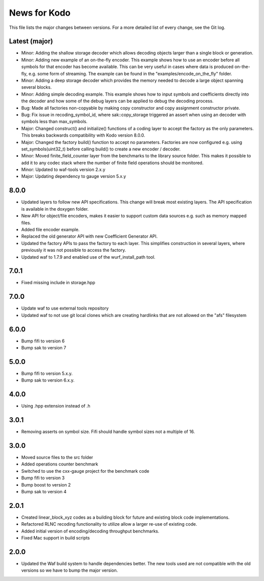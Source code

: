 News for Kodo
============

This file lists the major changes between versions. For a more detailed list
of every change, see the Git log.

Latest (major)
--------------
* Minor: Adding the shallow storage decoder which allows decoding objects
  larger than a single block or generation.
* Minor: Adding new example of an on-the-fly encoder. This example shows
  how to use an encoder before all symbols for that encoder has become
  available. This can be very useful in cases where data is produced
  on-the-fly, e.g. some form of streaming. The example can be found in the
  "examples/encode_on_the_fly" folder.
* Minor: Adding a deep storage decoder which provides the memory needed to
  decode a large object spanning several blocks.
* Minor: Adding simple decoding example. This example shows how to input
  symbols and coefficients directly into the decoder and how some of the
  debug layers can be applied to debug the decoding process.
* Bug: Made all factories non-copyable by making copy constructor and copy
  assignment constructor private.
* Bug: Fix issue in recoding_symbol_id, where sak::copy_storage triggered an
  assert when using an decoder with symbols less than max_symbols.
* Major: Changed construct() and initialize() functions of a coding layer to
  accept the factory as the only parameters. This breaks backwards
  compatibility with Kodo version 8.0.0.
* Major: Changed the factory build() function to accept no parameters.
  Factories are now configured e.g. using set_symbols(uint32_t) before
  calling build() to create a new encoder / decoder.
* Minor: Moved finite_field_counter layer from the benchmarks to the
  library source folder. This makes it possible to add it to any codec
  stack where the number of finite field operations should be monitored.
* Minor: Updated to waf-tools version 2.x.y
* Major: Updating dependency to gauge version 5.x.y

8.0.0
-----
* Updated layers to follow new API specifications. This change will break
  most existing layers. The API specification is available in the doxygen
  folder.
* New API for object/file encoders, makes it easier to support custom data
  sources e.g. such as memory mapped files.
* Added file encoder example.
* Replaced the old generator API with new Coefficient Generator API.
* Updated the factory APIs to pass the factory to each layer. This
  simplifies construction in several layers, where previously it was not
  possible to access the factory.
* Updated waf to 1.7.9 and enabled use of the wurf_install_path tool.

7.0.1
-----
* Fixed missing include in storage.hpp

7.0.0
-----
* Update waf to use external tools repository
* Updated waf to not use git local clones which are creating hardlinks
  that are not allowed on the "afs" filesystem

6.0.0
-----
* Bump fifi to version 6
* Bump sak to version 7

5.0.0
-----
* Bump fifi to version 5.x.y.
* Bump sak to version 6.x.y.

4.0.0
-----
* Using .hpp extension instead of .h

3.0.1
-----
* Removing asserts on symbol size. Fifi should handle symbol sizes
  not a multiple of 16.

3.0.0
-----
* Moved source files to the src folder
* Added operations counter benchmark
* Switched to use the cxx-gauge project for the benchmark code
* Bump fifi to version 3
* Bump boost to version 2
* Bump sak to version 4

2.0.1
-----
* Created linear_block_xyz codes as a building block for future and existing
  block code implementations.
* Refactored RLNC recoding functionality to utilize allow a larger re-use of
  existing code.
* Added initial version of encoding/decoding throughput benchmarks.
* Fixed Mac support in build scripts

2.0.0
-----
* Updated the Waf build system to handle dependencies better. The new tools
  used are not compatible with the old versions so we have to bump the major
  version.


